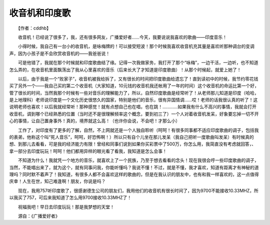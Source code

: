 收音机和印度歌
---------------

　　【作者：cddhb】

　　收音机！已经说了很多了，我，还有很多网友，广播爱好者……今天，我要说说我喜欢的歌曲——印度音乐！

　　小得时候，我自己有一台小的收音机，是咏梅牌的！可以接受短波！那个时候我喜欢收音机充其量是喜欢听那种调台的变调声，因为小孩子是不会欣赏收音机的——我爸爸说！

　　可是他错了，我就在那个时候就和印度歌曲结了缘。记得一次我做家务，我打开了那个“咏梅”，一边干活，一边听，也不知道怎么弄的，在收音机里面飘荡出了我从心里喜欢的音乐（后来长大了才知道是印度歌曲）！从那个时候起，就爱上她了！

　　以后，由于我是一个“败家子”，收音机被我给拆了，又有很长的时间把印度歌曲给遗忘了！直到读初中的时候，我节约零花钱买了另外一个——我自己买的第二个收音机（大家知道，10元钱的收音机我还帐用了一年的时间）这个收音机的命运比第一个好，管了很长的时间，当然我那个时候有一些对音乐的理解能力了，所以，自然印度歌曲是经常听了！从老师那儿知道是印度（哈哈，是上地理科）老师说印度是一个文化历史很悠久的国家，特别是他们的音乐，很有异国情调……哎！老师的话我很认真的听了！这说明老师也喜欢！以后我就经常听！那种感觉！就有点想自己也在唱，也在跳！…………如果我有什么不高兴的事情，我就会打开收音机，调到哪个已经熟悉的位置（当时还不是很理解频率这个概念，要到初三了）一个人对着收音机发呆，好象要忘掉一切不开心的事情，让自己置身事外！真的，境界就这么高！（也许你会说，不会吧！才那么小）

　　工作了，对印度有了更多的了解，自然，不上网就还是一个人独自聆听（呵呵！有很多同事都不适应印度歌曲的调子，包括我的表弟，他称这个叫“死人音乐”，呵呵，好恐怖啊！）所以只有自个儿坐在那儿发呆（我自己把听一度歌曲叫发呆）有时候真的想、到那儿去看看，可是我的经济能力有限！曾经和同事们说到如果你买彩票中了500万，你怎么用，我简直没有考虑就回答，、拿一部分去印度玩玩！呵呵！他们都用异样的眼光看了看我，我知道是怎么会事！

　　不知道为什么！我就凭一个地方的音乐，就喜欢上了一个民族，乃至于想去看看的念头！现在我很会哼一些印度歌曲的调子，当然，不能唱出来了，就为这个，就有同事问我，你能听懂吗？我说不懂！不过，就是不懂，我才喜欢，知道有距离才有神秘的道理吗？同时默不着声了！我知道，有很多人都不会喜欢这样的歌曲的，但是在我认识的朋友中，也有和我一样喜欢的，这一点值得庆幸！人生在世，知己难逢啊！朋友，你说是吗？

　　现在，我用757听印度歌了，很感谢德生公司的朋友们，我用他们的收音机有很长时间了，因为9700不能接收10.33MHZ，所以我买了757，可后来我知道了怎么用9700接收10.33MHZ了！

　　祝福我吧！早日去印度玩玩！那是我梦想的天堂！

　　源自：《广播爱好者》


